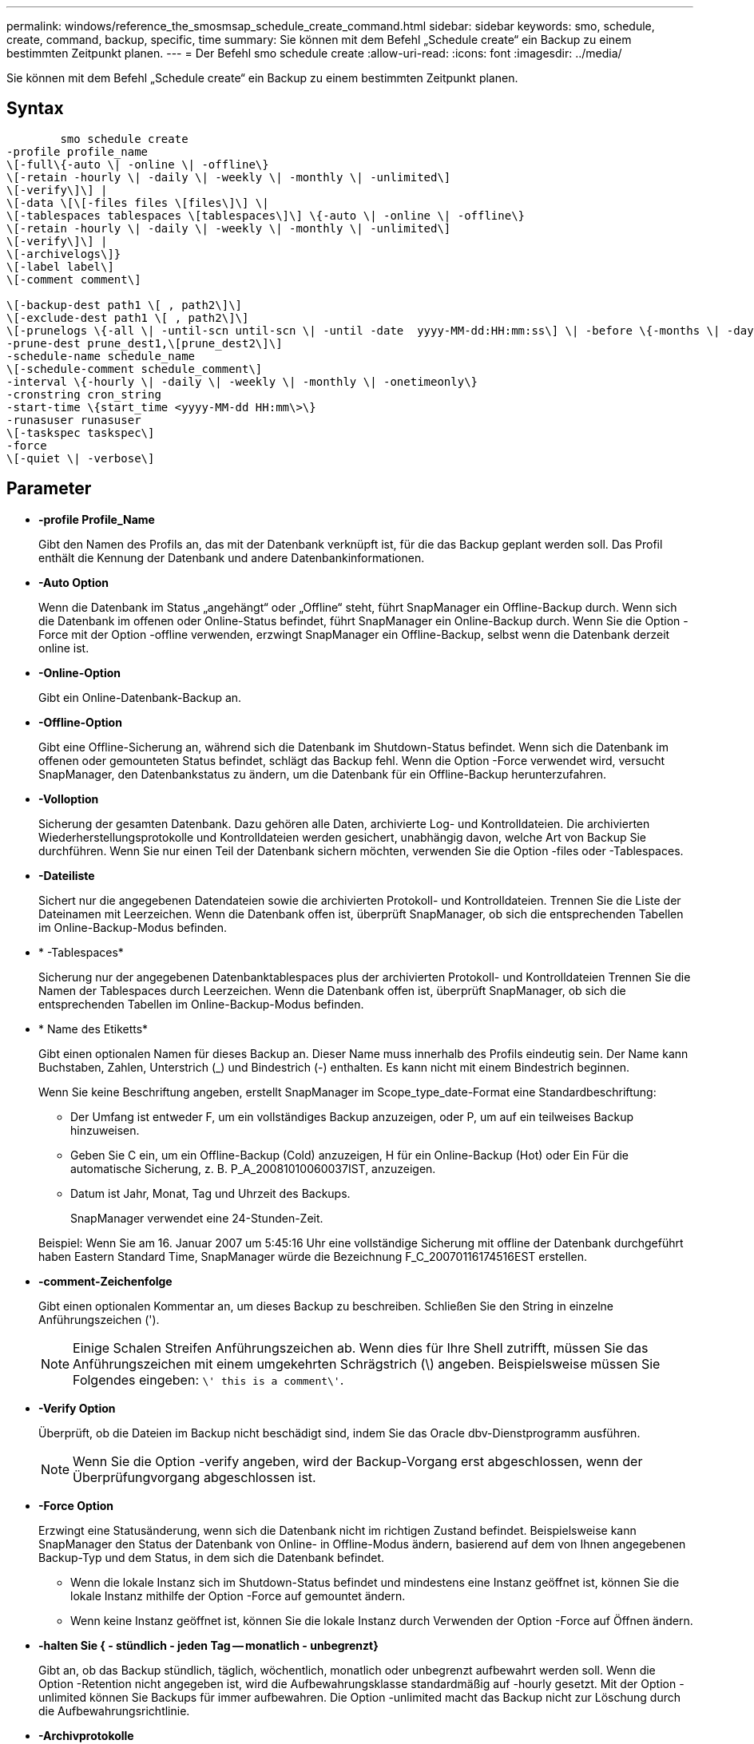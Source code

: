 ---
permalink: windows/reference_the_smosmsap_schedule_create_command.html 
sidebar: sidebar 
keywords: smo, schedule, create, command, backup, specific, time 
summary: Sie können mit dem Befehl „Schedule create“ ein Backup zu einem bestimmten Zeitpunkt planen. 
---
= Der Befehl smo schedule create
:allow-uri-read: 
:icons: font
:imagesdir: ../media/


[role="lead"]
Sie können mit dem Befehl „Schedule create“ ein Backup zu einem bestimmten Zeitpunkt planen.



== Syntax

[listing]
----

        smo schedule create
-profile profile_name
\[-full\{-auto \| -online \| -offline\}
\[-retain -hourly \| -daily \| -weekly \| -monthly \| -unlimited\]
\[-verify\]\] |
\[-data \[\[-files files \[files\]\] \|
\[-tablespaces tablespaces \[tablespaces\]\] \{-auto \| -online \| -offline\}
\[-retain -hourly \| -daily \| -weekly \| -monthly \| -unlimited\]
\[-verify\]\] |
\[-archivelogs\]}
\[-label label\]
\[-comment comment\]

\[-backup-dest path1 \[ , path2\]\]
\[-exclude-dest path1 \[ , path2\]\]
\[-prunelogs \{-all \| -until-scn until-scn \| -until -date  yyyy-MM-dd:HH:mm:ss\] \| -before \{-months \| -days \| -weeks \| -hours}}
-prune-dest prune_dest1,\[prune_dest2\]\]
-schedule-name schedule_name
\[-schedule-comment schedule_comment\]
-interval \{-hourly \| -daily \| -weekly \| -monthly \| -onetimeonly\}
-cronstring cron_string
-start-time \{start_time <yyyy-MM-dd HH:mm\>\}
-runasuser runasuser
\[-taskspec taskspec\]
-force
\[-quiet \| -verbose\]
----


== Parameter

* *-profile Profile_Name*
+
Gibt den Namen des Profils an, das mit der Datenbank verknüpft ist, für die das Backup geplant werden soll. Das Profil enthält die Kennung der Datenbank und andere Datenbankinformationen.

* *-Auto Option*
+
Wenn die Datenbank im Status „angehängt“ oder „Offline“ steht, führt SnapManager ein Offline-Backup durch. Wenn sich die Datenbank im offenen oder Online-Status befindet, führt SnapManager ein Online-Backup durch. Wenn Sie die Option -Force mit der Option -offline verwenden, erzwingt SnapManager ein Offline-Backup, selbst wenn die Datenbank derzeit online ist.

* *-Online-Option*
+
Gibt ein Online-Datenbank-Backup an.

* *-Offline-Option*
+
Gibt eine Offline-Sicherung an, während sich die Datenbank im Shutdown-Status befindet. Wenn sich die Datenbank im offenen oder gemounteten Status befindet, schlägt das Backup fehl. Wenn die Option -Force verwendet wird, versucht SnapManager, den Datenbankstatus zu ändern, um die Datenbank für ein Offline-Backup herunterzufahren.

* *-Volloption*
+
Sicherung der gesamten Datenbank. Dazu gehören alle Daten, archivierte Log- und Kontrolldateien. Die archivierten Wiederherstellungsprotokolle und Kontrolldateien werden gesichert, unabhängig davon, welche Art von Backup Sie durchführen. Wenn Sie nur einen Teil der Datenbank sichern möchten, verwenden Sie die Option -files oder -Tablespaces.

* *-Dateiliste*
+
Sichert nur die angegebenen Datendateien sowie die archivierten Protokoll- und Kontrolldateien. Trennen Sie die Liste der Dateinamen mit Leerzeichen. Wenn die Datenbank offen ist, überprüft SnapManager, ob sich die entsprechenden Tabellen im Online-Backup-Modus befinden.

* * -Tablespaces*
+
Sicherung nur der angegebenen Datenbanktablespaces plus der archivierten Protokoll- und Kontrolldateien Trennen Sie die Namen der Tablespaces durch Leerzeichen. Wenn die Datenbank offen ist, überprüft SnapManager, ob sich die entsprechenden Tabellen im Online-Backup-Modus befinden.

* * Name des Etiketts*
+
Gibt einen optionalen Namen für dieses Backup an. Dieser Name muss innerhalb des Profils eindeutig sein. Der Name kann Buchstaben, Zahlen, Unterstrich (_) und Bindestrich (-) enthalten. Es kann nicht mit einem Bindestrich beginnen.

+
Wenn Sie keine Beschriftung angeben, erstellt SnapManager im Scope_type_date-Format eine Standardbeschriftung:

+
** Der Umfang ist entweder F, um ein vollständiges Backup anzuzeigen, oder P, um auf ein teilweises Backup hinzuweisen.
** Geben Sie C ein, um ein Offline-Backup (Cold) anzuzeigen, H für ein Online-Backup (Hot) oder Ein Für die automatische Sicherung, z. B. P_A_20081010060037IST, anzuzeigen.
** Datum ist Jahr, Monat, Tag und Uhrzeit des Backups.
+
SnapManager verwendet eine 24-Stunden-Zeit.



+
Beispiel: Wenn Sie am 16. Januar 2007 um 5:45:16 Uhr eine vollständige Sicherung mit offline der Datenbank durchgeführt haben Eastern Standard Time, SnapManager würde die Bezeichnung F_C_20070116174516EST erstellen.

* *-comment-Zeichenfolge*
+
Gibt einen optionalen Kommentar an, um dieses Backup zu beschreiben. Schließen Sie den String in einzelne Anführungszeichen (').

+

NOTE: Einige Schalen Streifen Anführungszeichen ab. Wenn dies für Ihre Shell zutrifft, müssen Sie das Anführungszeichen mit einem umgekehrten Schrägstrich (\) angeben. Beispielsweise müssen Sie Folgendes eingeben: `\' this is a comment\'`.

* *-Verify Option*
+
Überprüft, ob die Dateien im Backup nicht beschädigt sind, indem Sie das Oracle dbv-Dienstprogramm ausführen.

+

NOTE: Wenn Sie die Option -verify angeben, wird der Backup-Vorgang erst abgeschlossen, wenn der Überprüfungvorgang abgeschlossen ist.

* *-Force Option*
+
Erzwingt eine Statusänderung, wenn sich die Datenbank nicht im richtigen Zustand befindet. Beispielsweise kann SnapManager den Status der Datenbank von Online- in Offline-Modus ändern, basierend auf dem von Ihnen angegebenen Backup-Typ und dem Status, in dem sich die Datenbank befindet.

+
** Wenn die lokale Instanz sich im Shutdown-Status befindet und mindestens eine Instanz geöffnet ist, können Sie die lokale Instanz mithilfe der Option -Force auf gemountet ändern.
** Wenn keine Instanz geöffnet ist, können Sie die lokale Instanz durch Verwenden der Option -Force auf Öffnen ändern.


* *-halten Sie { - stündlich - jeden Tag -- monatlich - unbegrenzt}*
+
Gibt an, ob das Backup stündlich, täglich, wöchentlich, monatlich oder unbegrenzt aufbewahrt werden soll. Wenn die Option -Retention nicht angegeben ist, wird die Aufbewahrungsklasse standardmäßig auf -hourly gesetzt. Mit der Option -unlimited können Sie Backups für immer aufbewahren. Die Option -unlimited macht das Backup nicht zur Löschung durch die Aufbewahrungsrichtlinie.

* *-Archivprotokolle*
+
Gibt die Erstellung eines Backup-Protokolls für das Archivprotokoll an.

* *-Backup-dest path1, [, [path2]]*
+
Gibt die Ziele für das Archivprotokoll für die Sicherung des Archivprotokolls an.

* *-exclude-dest path1, [, [path2]]*
+
Gibt die Ziele für das Archivprotokoll an, die vom Backup ausgeschlossen werden sollen.

* *-prunelogs {-all} -bis-scnbis-scn - bis-dateyyyyy-MM-dd:HH:mm:ss - vor {-Monaten
+
Gibt an, ob die Archivprotokolldateien aus den Speicherprotokollzielen gelöscht werden sollen, basierend auf den beim Erstellen eines Backups bereitgestellten Optionen. Die Option -all löscht alle Archivprotokolldateien aus den Archivprotokollzielen. Mit der Option -bis-scn werden die Archivprotokolldateien bis zu einer angegebenen Systemändernummer (SCN) gelöscht. Mit der Option -bis-date werden die Archivprotokolldateien bis zum angegebenen Zeitraum gelöscht. Die Option -before löscht die Archivprotokolldateien vor dem angegebenen Zeitraum (Tage, Monate, Wochen, Stunden).

* *-Schedule-Name schedule_Name*
+
Gibt den Namen an, den Sie für den Zeitplan angeben.

* *-schedule-comment schedule_comment*
+
Gibt einen optionalen Kommentar an, um die Planung des Backups zu beschreiben.

* *-Intervall { -stündlich} -täglich / -wöchentlich / -ontimeonly*
+
Gibt das Zeitintervall an, mit dem die Backups erstellt werden. Sie können das Backup stündlich, täglich, wöchentlich, monatlich oder einmalig planen.

* *-cronstring cron_string*
+
Gibt die Planung des Backups mithilfe von cronstring an. Cron-Ausdrücke werden verwendet, um Instanzen von CronTrigger zu konfigurieren. Cron-Ausdrücke sind Zeichenfolgen, die aus den folgenden Unterausdrücken bestehen:

+
** 1 bezieht sich auf Sekunden.
** 2 bezieht sich auf Minuten.
** 3 bezieht sich auf Stunden.
** 4 bezieht sich auf einen Tag im Monat.
** 5 bezieht sich auf den Monat.
** 6 bezieht sich auf einen Tag in einer Woche.
** 7 bezieht sich auf das Jahr (optional).


* *-Startzeit yyyy-MM-dd HH:mm*
+
Gibt die Startzeit des geplanten Vorgangs an. Die Startzeit des Zeitplans sollte im Format yyyy-MM-dd HH:mm enthalten sein.

* *-runasuser runasuser*
+
Gibt an, dass der Benutzer (Root-Benutzer oder Oracle-Benutzer) des geplanten Backup-Vorgangs während der Planung des Backups geändert wird.

* *-taskSpec taskSpec*
+
Gibt die XML-Datei für die Aufgabenspezifikation an, die für die Vorverarbeitung oder Nachverarbeitung des Backup-Vorgangs verwendet werden kann. Der vollständige Pfad der XML-Datei muss mit der Option -taskSpec bereitgestellt werden.

* *-ruhig*
+
Zeigt nur Fehlermeldungen in der Konsole an. Standardmäßig werden Fehler- und Warnmeldungen angezeigt.

* *-verbose*
+
Zeigt Fehler-, Warn- und Informationsmeldungen in der Konsole an.



